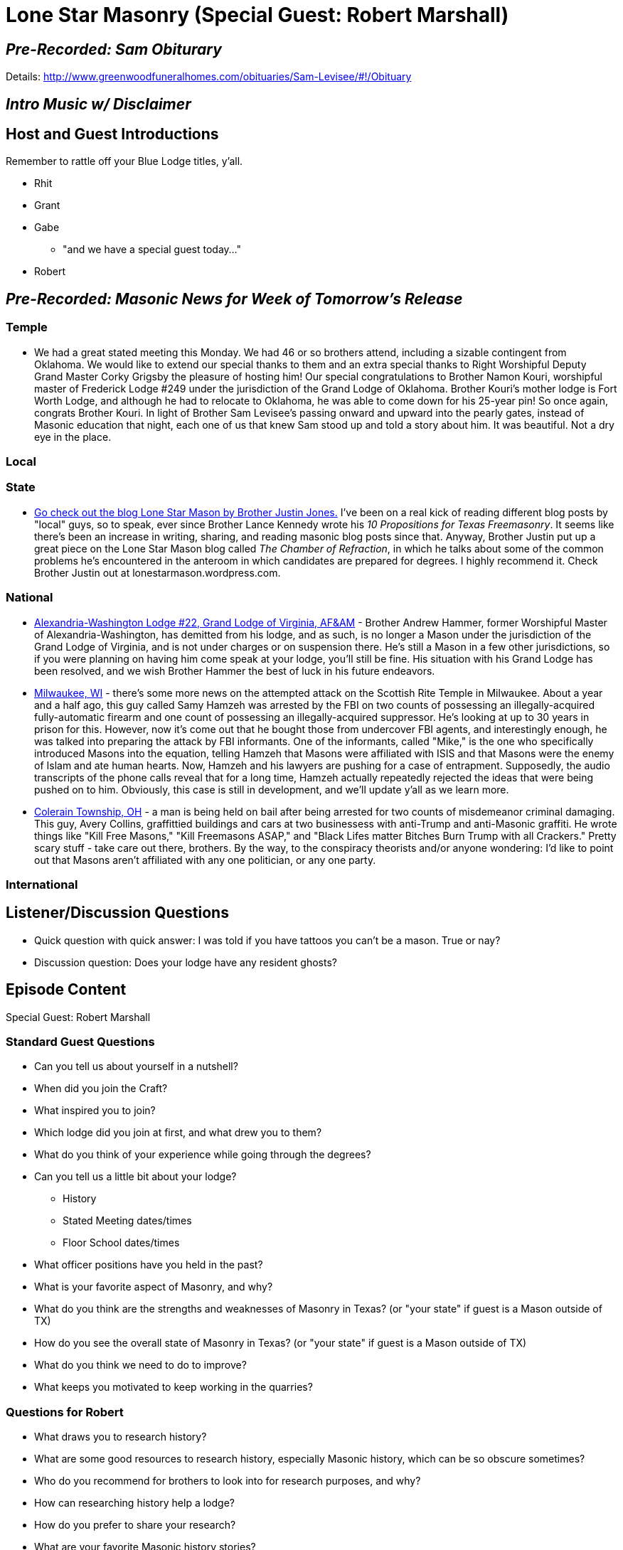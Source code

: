 = Lone Star Masonry (Special Guest: Robert Marshall)
:published_at: 2017-07-13

== _Pre-Recorded: Sam Obiturary_

Details: http://www.greenwoodfuneralhomes.com/obituaries/Sam-Levisee/#!/Obituary

== _Intro Music w/ Disclaimer_

== Host and Guest Introductions

Remember to rattle off your Blue Lodge titles, y'all.

* Rhit
* Grant
* Gabe
** "and we have a special guest today..."
* Robert

== _Pre-Recorded: Masonic News for Week of Tomorrow's Release_

=== Temple
* We had a great stated meeting this Monday. We had 46 or so brothers attend, including a sizable contingent from Oklahoma. We would like to extend our special thanks to them and an extra special thanks to Right Worshipful Deputy Grand Master Corky Grigsby the pleasure of hosting him! Our special congratulations to Brother Namon Kouri, worshipful master of Frederick Lodge #249 under the jurisdiction of the Grand Lodge of Oklahoma. Brother Kouri's mother lodge is Fort Worth Lodge, and although he had to relocate to Oklahoma, he was able to come down for his 25-year pin! So once again, congrats Brother Kouri. In light of Brother Sam Levisee's passing onward and upward into the pearly gates, instead of Masonic education that night, each one of us that knew Sam stood up and told a story about him. It was beautiful. Not a dry eye in the place.

=== Local

=== State

* https://lonestarmason.wordpress.com/2017/07/07/masonic-improvement-the-chamber-of-refraction/[Go check out the blog Lone Star Mason by Brother Justin Jones.] I've been on a real kick of reading different blog posts by "local" guys, so to speak, ever since Brother Lance Kennedy wrote his _10 Propositions for Texas Freemasonry_. It seems like there's been an increase in writing, sharing, and reading masonic blog posts since that. Anyway, Brother Justin put up a great piece on the Lone Star Mason blog called _The Chamber of Refraction_, in which he talks about some of the common problems he's encountered in the anteroom in which candidates are prepared for degrees. I highly recommend it. Check Brother Justin out at lonestarmason.wordpress.com.

=== National

* https://www.reddit.com/r/freemasonry/comments/6mr4ul/posted_on_brother_andrew_hammers_facebook_page/?st=j51azesu&sh=accae4b7[Alexandria-Washington Lodge #22, Grand Lodge of Virginia, AF&AM] - Brother Andrew Hammer, former Worshipful Master of Alexandria-Washington, has demitted from his lodge, and as such, is no longer a Mason under the jurisdiction of the Grand Lodge of Virginia, and is not under charges or on suspension there. He's still a Mason in a few other jurisdictions, so if you were planning on having him come speak at your lodge, you'll still be fine. His situation with his Grand Lodge has been resolved, and we wish Brother Hammer the best of luck in his future endeavors. 

* http://www.jsonline.com/story/news/crime/2017/07/03/lawyers-seek-release-man-charged-16-months-ago-plotting-foiled-machine-gun-attack-milwaukee/424399001/[Milwaukee, WI] - there's some more news on the attempted attack on the Scottish Rite Temple in Milwaukee. About a year and a half ago, this guy called Samy Hamzeh was arrested by the FBI on two counts of possessing an illegally-acquired fully-automatic firearm and one count of possessing an illegally-acquired suppressor. He's looking at up to 30 years in prison for this. However, now it's come out that he bought those from undercover FBI agents, and interestingly enough, he was talked into preparing the attack by FBI informants. One of the informants, called "Mike," is the one who specifically introduced Masons into the equation, telling Hamzeh that Masons were affiliated with ISIS and that Masons were the enemy of Islam and ate human hearts. Now, Hamzeh and his lawyers are pushing for a case of entrapment. Supposedly, the audio transcripts of the phone calls reveal that for a long time, Hamzeh actually repeatedly rejected the ideas that were being pushed on to him. Obviously, this case is still in development, and we'll update y'all as we learn more.

* http://www.cincinnati.com/story/news/2017/07/07/anti-trump-graffiti-suspect-indicted/457103001/[Colerain Township, OH] - a man is being held on bail after being arrested for two counts of misdemeanor criminal damaging. This guy, Avery Collins, graffittied buildings and cars at two businessess with anti-Trump and anti-Masonic graffiti. He wrote things like "Kill Free Masons," "Kill Freemasons ASAP," and "Black Lifes matter Bitches Burn Trump with all Crackers." Pretty scary stuff - take care out there, brothers. By the way, to the conspiracy theorists and/or anyone wondering: I'd like to point out that Masons aren't affiliated with any one politician, or any one party. 

=== International

== Listener/Discussion Questions

* Quick question with quick answer: I was told if you have tattoos you can't be a mason. True or nay?
* Discussion question: Does your lodge have any resident ghosts?

== Episode Content

Special Guest: Robert Marshall

=== Standard Guest Questions

* Can you tell us about yourself in a nutshell?
* When did you join the Craft?
* What inspired you to join?
* Which lodge did you join at first, and what drew you to them?
* What do you think of your experience while going through the degrees?
* Can you tell us a little bit about your lodge?
** History
** Stated Meeting dates/times
** Floor School dates/times
* What officer positions have you held in the past?
* What is your favorite aspect of Masonry, and why?
* What do you think are the strengths and weaknesses of Masonry in Texas? (or "your state" if guest is a Mason outside of TX)
* How do you see the overall state of Masonry in Texas? (or "your state" if guest is a Mason outside of TX)
* What do you think we need to do to improve?
* What keeps you motivated to keep working in the quarries?

=== Questions for Robert

* What draws you to research history?
* What are some good resources to research history, especially Masonic history, which can be so obscure sometimes?
* Who do you recommend for brothers to look into for research purposes, and why?
* How can researching history help a lodge?
* How do you prefer to share your research?
* What are your favorite Masonic history stories?
* Waco #92 recently digitized its minutes. Can you tell us more about that project?
** What recommendations do you have for lodges that are looking at doing that?
** Now that the project is done, what would you have done differently?
* How much digital tech do y'all use for meetings? iPads for sign-ins, computers for secretaries, stenography, etc.
* You're the brand-new secretary. What challenges are you looking at in your new role?
* What's something that you want to try doing in your lodge that you haven't tried yet?
* How can we better manage our social media presence as Masons, Lodges, and as a fraternity?
* What appendant bodies are you involved in, and do you have any cool stories, historical or otherwise, about them?
* What do you think about the idea of eBooks for ciphers and rituals?
* What's something y'all are doing in Waco #92 that you think other lodges should do?
* What's something you have seen in other lodges that you'd like to implement in Waco #92?
* Let's time-travel to the future. Your great-great-grandson is writing a history book about Masonry in that long passed era of the 2010s and 2020s. What is he writing about you, your lodge, and Texan Masonry?
* What's a jurisdiction that you'd like to learn more about?
* Are there any historical subjects where you are stuck at a dead-end? (no leads, info, etc)

More (or fewer) questions at the discretion of guest and hosts.


== _Pre-Recorded: Events for Week of Tomorrow's Release_

Brothers, it's July. That means that somewhere, near you, a lodge is having their installation of officers. Go to it! Support your local lodges. Heck, if you have travel, go support some non-local lodges! Leadership is a challenge and having people show up to welcome you into it is very reassuring. 

=== National

* https://www.reddit.com/r/freemasonry/comments/6mojj6/battleship_new_jersey_degree/?st=j51aycqe&sh=e7a1958e[July 25] - The Rough Ashlars of New Jersey are putting on a Master Mason's degree on the USS New Jersey in Camden, New Jersey. Tickets to the degree are $10 and proceeds go towards the upkeep of teh USS NJ. This event is for master masons only, and the dress code is Hawaiian shirts and slacks. Please look them up on eventbrite (E V E N T B R I T E DOT COM).

=== State

=== Local

* August 12 - Thomas B Hunter Lodge #1356 in Grand Prairie will be hosting the Julian Feild Players! The Players will be putting on the play, "A Rose Upon the Altar"  on Saturday, August 12, from 10 AM to noon. "A Rose Upon the Altar" is a play about a Lodge in 1939 that is struggling financially and trying to figure out how to keep their lodge going, and continue the chairty work that the community needs. The event is open to the public. I didn't see any admission prices, and it's listed as "free to all," but since lunch will follow the play, I would personally urge y'all to bring a little donation to help offset the costs of hospitality. 

=== Temple

* July 17 & 18 - Texas Chapter is putting on the Mark Master, Virtual Past Master, and Most Excellent Master degrees! The Mark Master degree will take place on the 17th and the VPM & MEM degrees will take place on the 18th. Both events will be in the Red Room at 6:30 PM. If you are a Royal Arch Mason, please join us!

* If you are planning on attending Brother Sam Levisee's funeral, the services will take place at 1:30 PM on this Friday the 14th of July, at the Greenwood Chapel, and interment will follow in Greenwood Memorial Park. You can find Greenwood Chapel at 3100 White Settlement Road in Fort Worth.

* As always, Fort Worth Lodge #148 meets on the second Monday of each month. Dinner is at 6 PM, and our meeting is at 7 PM. 

== Closing Thoughts on Episode Content

* Max 2 min/person, except guests.

== Quote

"http://freemasoninformation.com/2013/12/a-interview-with-arturo-dehoyos/[I believe that my role is to preserve and disseminate Masonic light and knowledge. One of the things I’ve tried to do is publish and/or write books which I wish had existed when I was a younger Mason. It was well-nigh impossible to find some of the things I’ve published when I was younger.]"
-- Illustrious Brother Arturo de Hoyos, 33° Grand Cross of Honor, Grand Archivist & Grand Historian of the Supreme Council 33° of the Ancient & Accepted Scottish Rite, Southern Jurisdiction, USA.

(Rattle off contact info for lodge, let any guests plug their websites/contact info, then sign off.)

== _Contact Info_

* _http://www.fortworth148.org/_
* _@fortworthlodge148 on Facebook_
* _info148@fortworth148.org_
* _If you live in the 64th district of the Grand Lodge of Texas and want to promote an event, please reach out to them at 64th.org - SIX FOUR TEE AITCH DOT ORG_
